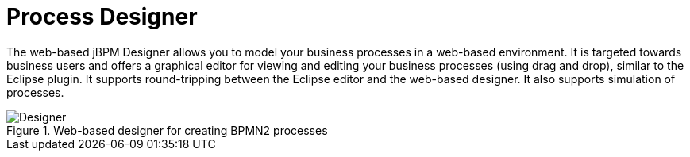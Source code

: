 = Process Designer
:imagesdir: ..


The web-based jBPM Designer allows you to model your business processes in a web-based environment.
It is targeted towards business users and offers a graphical editor for viewing and editing your business processes (using drag and drop), similar to the Eclipse plugin.
It supports round-tripping between the Eclipse editor and the web-based designer.
It also supports simulation of processes.

.Web-based designer for creating BPMN2 processes
image::Overview/Designer.png[]
